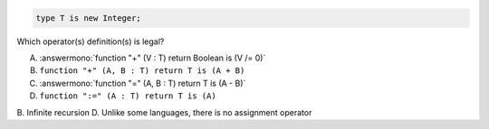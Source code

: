 .. code:: Ada

    type T is new Integer;

Which operator(s) definition(s) is legal?

A. :answermono:`function "+" (V : T) return Boolean is (V /= 0)`
B. ``function "+" (A, B : T) return T is (A + B)``
C. :answermono:`function "=" (A, B : T) return T is (A - B)`
D. ``function ":=" (A : T) return T is (A)``

.. container:: animate

    B. Infinite recursion
    D. Unlike some languages, there is no assignment operator
